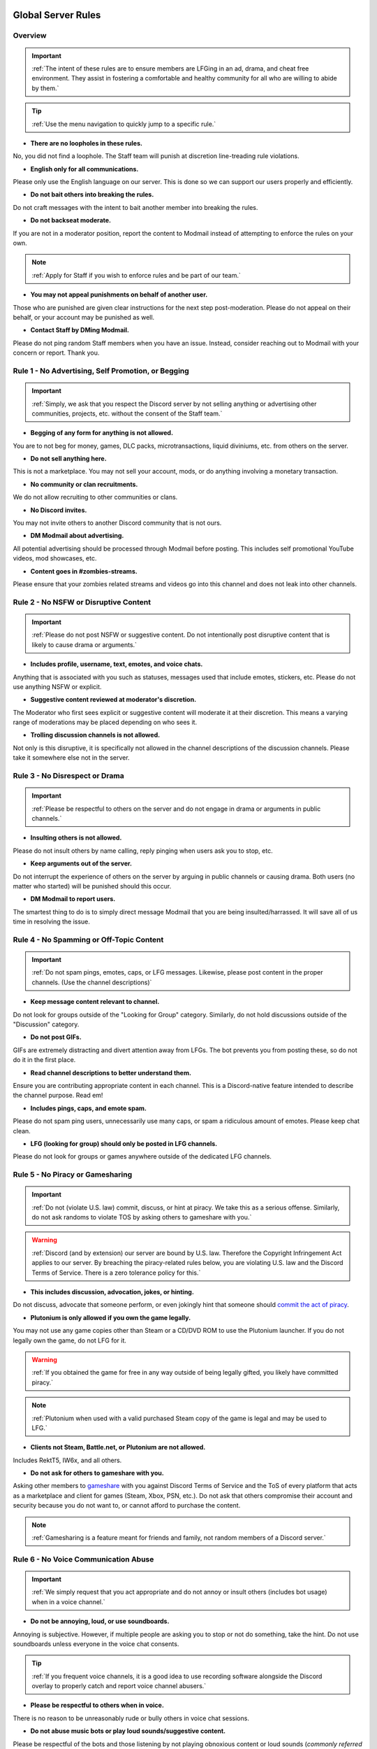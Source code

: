 =====
Global Server Rules
=====

.. _installation:

Overview
------------
.. important::
    :ref:`The intent of these rules are to ensure members are LFGing in an ad, drama, and cheat free environment. They assist in fostering a comfortable and healthy community for all who are willing to abide by them.`

.. tip::
    :ref:`Use the menu navigation to quickly jump to a specific rule.`

- **There are no loopholes in these rules.**

No, you did not find a loophole. The Staff team will punish at discretion line-treading rule violations.


- **English only for all communications.**

Please only use the English language on our server. This is done so we can support our users properly and efficiently.


- **Do not bait others into breaking the rules.**

Do not craft messages with the intent to bait another member into breaking the rules.


- **Do not backseat moderate.**

If you are not in a moderator position, report the content to Modmail instead of attempting to enforce the rules on your own.

.. note::
    :ref:`Apply for Staff if you wish to enforce rules and be part of our team.`

- **You may not appeal punishments on behalf of another user.**

Those who are punished are given clear instructions for the next step post-moderation. Please do not appeal on their behalf, or your account may be punished as well.


- **Contact Staff by DMing Modmail.**

Please do not ping random Staff members when you have an issue. Instead, consider reaching out to Modmail with your concern or report. Thank you.


Rule 1 - No Advertising, Self Promotion, or Begging
------------
.. important::
    :ref:`Simply, we ask that you respect the Discord server by not selling anything or advertising other communities, projects, etc. without the consent of the Staff team.`

- **Begging of any form for anything is not allowed.**

You are to not beg for money, games, DLC packs, microtransactions, liquid diviniums, etc. from others on the server.


- **Do not sell anything here.**

This is not a marketplace. You may not sell your account, mods, or do anything involving a monetary transaction.


- **No community or clan recruitments.**

We do not allow recruiting to other communities or clans.


- **No Discord invites.**

You may not invite others to another Discord community that is not ours.


- **DM Modmail about advertising.**

All potential advertising should be processed through Modmail before posting. This includes self promotional YouTube videos, mod showcases, etc.


- **Content goes in #zombies-streams.**

Please ensure that your zombies related streams and videos go into this channel and does not leak into other channels.


Rule 2 - No NSFW or Disruptive Content
------------
.. important::
    :ref:`Please do not post NSFW or suggestive content. Do not intentionally post disruptive content that is likely to cause drama or arguments.`

- **Includes profile, username, text, emotes, and voice chats.**

Anything that is associated with you such as statuses, messages used that include emotes, stickers, etc. Please do not use anything NSFW or explicit.


- **Suggestive content reviewed at moderator's discretion.**

The Moderator who first sees explicit or suggestive content will moderate it at their discretion. This means a varying range of moderations may be placed depending on who sees it.


- **Trolling discussion channels is not allowed.**

Not only is this disruptive, it is specifically not allowed in the channel descriptions of the discussion channels. Please take it somewhere else not in the server.


Rule 3 - No Disrespect or Drama
------------
.. important::
    :ref:`Please be respectful to others on the server and do not engage in drama or arguments in public channels.`

- **Insulting others is not allowed.**

Please do not insult others by name calling, reply pinging when users ask you to stop, etc.


- **Keep arguments out of the server.**

Do not interrupt the experience of others on the server by arguing in public channels or causing drama. Both users (no matter who started) will be punished should this occur.


- **DM Modmail to report users.**

The smartest thing to do is to simply direct message Modmail that you are being insulted/harrassed. It will save all of us time in resolving the issue.


Rule 4 - No Spamming or Off-Topic Content
------------
.. important::
    :ref:`Do not spam pings, emotes, caps, or LFG messages. Likewise, please post content in the proper channels. (Use the channel descriptions)`

- **Keep message content relevant to channel.**

Do not look for groups outside of the \"Looking for Group\" category. Similarly, do not hold discussions outside of the \"Discussion\" category.


- **Do not post GIFs.**

GIFs are extremely distracting and divert attention away from LFGs. The bot prevents you from posting these, so do not do it in the first place.


- **Read channel descriptions to better understand them.**

Ensure you are contributing appropriate content in each channel. This is a Discord-native feature intended to describe the channel purpose. Read em!


- **Includes pings, caps, and emote spam.**

Please do not spam ping users, unnecessarily use many caps, or spam a ridiculous amount of emotes. Please keep chat clean.


- **LFG (looking for group) should only be posted in LFG channels.**

Please do not look for groups or games anywhere outside of the dedicated LFG channels.


Rule 5 - No Piracy or Gamesharing
------------
.. important::
    :ref:`Do not (violate U.S. law) commit, discuss, or hint at piracy. We take this as a serious offense. Similarly, do not ask randoms to violate TOS by asking others to gameshare with you.`

.. warning::
    :ref:`Discord (and by extension) our server are bound by U.S. law. Therefore the Copyright Infringement Act applies to our server. By breaching the piracy-related rules below, you are 
    violating U.S. law and the Discord Terms of Service. There is a zero tolerance policy for this.`

- **This includes discussion, advocation, jokes, or hinting.**

Do not discuss, advocate that someone perform, or even jokingly hint that someone should `commit the act of piracy`_.

.. _commit the act of piracy: https://en.wikipedia.org/wiki/Copyright_infringement#%22Piracy%22

- **Plutonium is only allowed if you own the game legally.**
 
You may not use any game copies other than Steam or a CD/DVD ROM to use the Plutonium launcher. If you do not legally own the game, do not LFG for it.

.. warning::
    :ref:`If you obtained the game for free in any way outside of being legally gifted, you likely have committed piracy.`

.. note::
    :ref:`Plutonium when used with a valid purchased Steam copy of the game is legal and may be used to LFG.`


- **Clients not Steam, Battle.net, or Plutonium are not allowed.**

Includes RektT5, IW6x, and all others.


- **Do not ask for others to gameshare with you.**

Asking other members to gameshare_ with you against Discord Terms of Service and the ToS of every platform that acts as a marketplace and client for games 
(Steam, Xbox, PSN, etc.). Do not ask that others compromise their account and security because you do not want to, or cannot afford to purchase the content. 

.. _gameshare: https://www.makeuseof.com/tag/gameshare-xbox-one/

.. note::
    :ref:`Gamesharing is a feature meant for friends and family, not random members of a Discord server.`



Rule 6 - No Voice Communication Abuse
------------
.. important::
    :ref:`We simply request that you act appropriate and do not annoy or insult others (includes bot usage) when in a voice channel.`

- **Do not be annoying, loud, or use soundboards.**

Annoying is subjective. However, if multiple people are asking you to stop or not do something, take the hint. Do not use soundboards unless everyone in the voice chat consents.

.. tip::
    :ref:`If you frequent voice channels, it is a good idea to use recording software alongside the Discord overlay to properly catch and report voice channel abusers.`

-  **Please be respectful to others when in voice.**

There is no reason to be unreasonably rude or bully others in voice chat sessions.


-  **Do not abuse music bots or play loud sounds/suggestive content.**

Please be respectful of the bots and those listening by not playing obnoxious content or loud sounds (*commonly referred to as earrape*).


Rule 7 - No Staff Disrespect or Punishment Evasion
------------
.. important::
    :ref:`Staff are doing their job when interacting with rule-violating Members. Please do not impede on their ability or insult them during this process.`

- **Do not disrespect Staff or impede on their moderation duties.**

The Staff uphold and enforce the server rules, which means they sometimes must moderate or call out rule breaking behavior publicly. 
Do not disrespect or impede on their moderation duties. Public channels are not the proper place to discuss or object to these.


- **If a Moderator or bot tells you to stop doing something, stop it.**

If the bot posts a public warning, immediately cease the rule violation or change the topic of discussion back to the channel's intended purpose. 
A punishment will be placed immediately should you ignore the warning.


- **Evading mutes make them permanent. Automatically.**

Do not attempt to evade your mute, it will only make it automatically permanent. We do not remove permanent mutes by those trying to evade. You will have to reach out to Modmail once your mute expires.


- **You may only have one account on the server.**

Please do not join with an alt onto the server or use an alternate account to evade a punishment. 
If you have a legitimate reason to join with an alternate account, please contact Modmail in order to get it approved.


- **Do not imitate Staff in any way**

Do not imitate Staff by means of trying to backseat moderate, changing usernames to match Staff, or claim that you are a Staff member.


- **Do not complain about punishments in public channels.**

Public channels are not the place for complaining about moderations you received. By doing this, you will only receive a harsher punishment against your account.


Rule 8 - No Cheating, Glitching, or Exploiting
------------
.. important::
    :ref:`Please respect the games and those that play it. We do not appreciate cheating of any form.`

- **Includes asking for glitches, or discussion of any exploiting.**

Any cheating, glitching, or exploit discussion on the server is strictly not allowed. 
However, if it is discussion related and not malciously attempting to inform or distribute, it may be allowed (at Moderator discretion).

.. note::
    :ref:`For example, you may discuss the Jet Gun knifing glitch or how to remove George Romero's lightning shock as legitimate strategies. 
    You may not, however, distribute how to godmode, unlock all, noclip into out of map areas, etc.`

- **Selling or offering mod menus is an immediate permanent ban.**

Do not offer or sell mods to people in public channels or through DMs.

.. note::
    :ref:`Discord ToS states to not distribute or provide hacks, cheats, exploits that provide an unfair advantage. 
    Steam Workshop mod menus and/or World at War prop hunt menus do not provide an unfair advantage, but may be frowned upon. 
    However, this would not be construed as cheating. If you are unsure, please reach out to Modmail to ask if something is allowed.`

Rule 9 - You must Follow Discord ToS and Guidelines
------------
.. important::
    :ref:`The TOS can be overwhelming. However, it is your responsibility to have read it when you signed up for the platform and to keep updated with it.`

.. warning::
    :ref:`Depending on the severity of your violation, you may be reported to Discord's Trust and Safety.`

- **No underage users (13+ only).**

You must be 13 years of age or older to use the server.

=====
Channel Rules
=====

#lfg-<any channel>
------------
.. important::
    :ref:`Please use these to look for groups only.`

- **Please keep discussion to a bare minimum.**

Discussion is held within **#zombies-discussion**. Please do not hold in-depth discussions outside of things like what map you are going to play in LFG channels.


- **Do not LFG for any other games besides Call of Duty Zombies.**

Roblox Zombies and Left 4 Dead is not Call of Duty Zombies, please do not LFG for this or any other variants.

#zombies-discussion
------------
.. important::
    :ref:`This channel is for discussing Call of Duty Zombies only.`

- **Do not look for groups or games within this channel.**

Please keep all LFGing to the \"Looking for Group\" category.


- **Do not concern troll or bait arguments.**

Please do not create artificial controversy by means of concern trolling.


- **Do not derail conversations or go off-topic.**

Similar to Rule 4, please respect the discussions being held and do not try to force conversations in an off-topic or unrelated direction.


- **Do not abuse the topic or reroll command or use it when conversation is occuring.**

The !topic command is available when discussion is dissipating. Please be respectful of the discussions currently happening.

#adv-zombies-discussion
------------
.. important::
    :ref:`This channel is for serious discussions about Zombies only.`

- **Please maintain a serious discussion at all times.**

On-topic and tasteful jokes may be used, but keep to a minimum please.

#memes
------------
.. important::
    :ref:`Simply avoid posting anything that violates any of the global rules, or the channel specific rules below.`

- **Do not post anything related to Nazism, Hitler, or any other extremist media. Includes overly political, propaganda, war footage, or similar content.**

We do not support or allow anything that resembles propaganda or posts of extremist politics.


- **Do not post content related to gore, death, abuse, violence, etc.**

Do we even have to ask?


- **Promotion of illegal behavior such as illicit drugs, piracy, etc.**

Please do not glorify illicit drugs or violations of the law.

#trivia
------------
.. important::
    :ref:`Play trivia against the bot in this channel.`

- **Please do not cheat.**

The slowmode should prevent this, but please only answer true/false or multiple choice questions once per question.